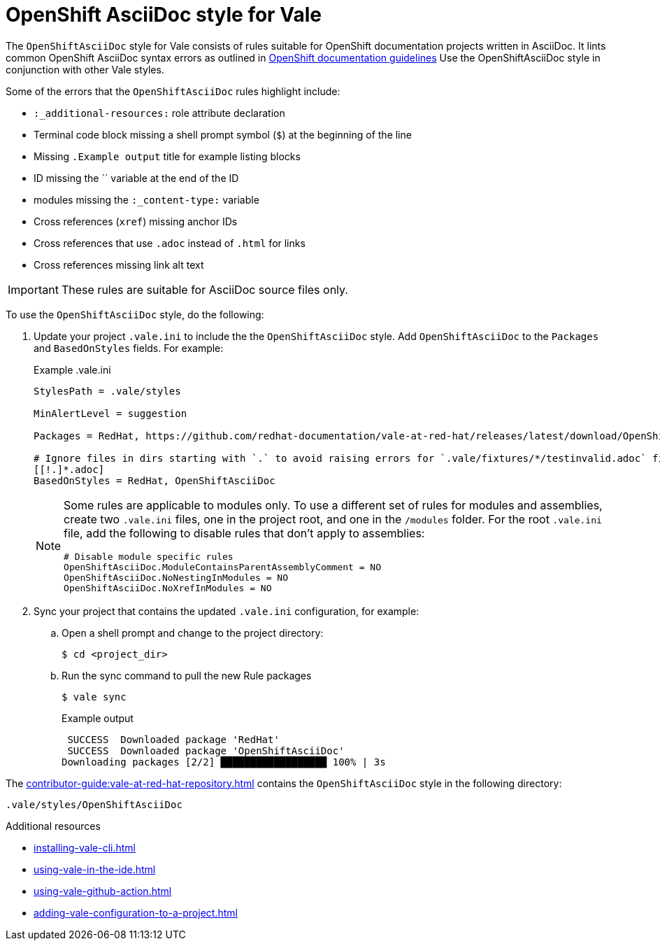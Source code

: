 // Metadata for Antora
:navtitle: OpenShift AsciiDoc style
:keywords: openshift-asciidoc-style-for-vale, antora
:description: Get started with the OpenShiftAsciiDoc style for Vale
// End of metadata for Antora
:_module-type: CONCEPT
[id="asciidoc-style-for-vale"]
= OpenShift AsciiDoc style for Vale

The `OpenShiftAsciiDoc` style for Vale consists of rules suitable for OpenShift documentation projects written in AsciiDoc.
It lints common OpenShift AsciiDoc syntax errors as outlined in link:https://github.com/openshift/openshift-docs/blob/main/contributing_to_docs/doc_guidelines.adoc#documentation-guidelines[OpenShift documentation guidelines]
Use the OpenShiftAsciiDoc style in conjunction with other Vale styles.

Some of the errors that the `OpenShiftAsciiDoc` rules highlight include:

* `:_additional-resources:` role attribute declaration
* Terminal code block missing a shell prompt symbol (`$`)  at the beginning of the line
* Missing `.Example output` title for example listing blocks
* ID missing the `` variable at the end of the ID
* modules missing the `:_content-type:` variable
* Cross references (`xref`) missing anchor IDs
* Cross references that use `.adoc` instead of `.html` for links
* Cross references missing link alt text

[IMPORTANT]
====
These rules are suitable for AsciiDoc source files only.
====

To use the `OpenShiftAsciiDoc` style, do the following:

. Update your project `.vale.ini` to include the the `OpenShiftAsciiDoc` style. Add `OpenShiftAsciiDoc` to the `Packages` and `BasedOnStyles` fields. For example:
+
.Example .vale.ini
[source,ini]
----
StylesPath = .vale/styles

MinAlertLevel = suggestion

Packages = RedHat, https://github.com/redhat-documentation/vale-at-red-hat/releases/latest/download/OpenShiftAsciiDoc.zip

# Ignore files in dirs starting with `.` to avoid raising errors for `.vale/fixtures/*/testinvalid.adoc` files
[[!.]*.adoc]
BasedOnStyles = RedHat, OpenShiftAsciiDoc
----
+
[NOTE]
====
Some rules are applicable to modules only.
To use a different set of rules for modules and assemblies, create two `.vale.ini` files, one in the project root, and one in the `/modules` folder.
For the root `.vale.ini` file, add the following to disable rules that don't apply to assemblies:

[source,ini]
----
# Disable module specific rules
OpenShiftAsciiDoc.ModuleContainsParentAssemblyComment = NO
OpenShiftAsciiDoc.NoNestingInModules = NO
OpenShiftAsciiDoc.NoXrefInModules = NO
----
====

. Sync your project that contains the updated `.vale.ini` configuration, for example:

.. Open a shell prompt and change to the project directory:
+
[source,terminal]
----
$ cd <project_dir>
----

.. Run the sync command to pull the new Rule packages
+
[source,terminal]
----
$ vale sync
----
+
.Example output
[source,terminal]
----
 SUCCESS  Downloaded package 'RedHat'
 SUCCESS  Downloaded package 'OpenShiftAsciiDoc'
Downloading packages [2/2] ██████████████████ 100% | 3s
----

The xref:contributor-guide:vale-at-red-hat-repository.adoc[] contains the `OpenShiftAsciiDoc` style in the following directory:

----
.vale/styles/OpenShiftAsciiDoc
----

[role="_additional-resources"]
.Additional resources
* xref:installing-vale-cli.adoc[]
* xref:using-vale-in-the-ide.adoc[]
* xref:using-vale-github-action.adoc[]
* xref:adding-vale-configuration-to-a-project.adoc[]
